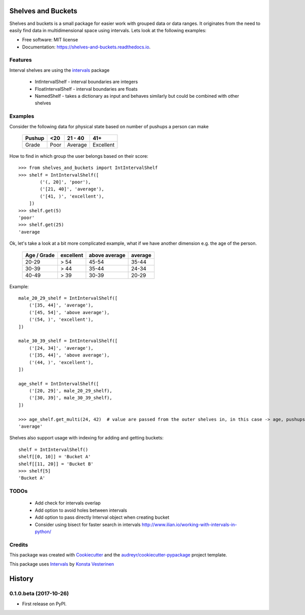 ===================
Shelves and Buckets
===================


.. image:: https://img.shields.io/pypi/v/shelves_and_buckets.svg
        :target: https://pypi.python.org/pypi/shelves_and_buckets

.. image:: https://img.shields.io/travis/lifesum/shelves_and_buckets.svg
        :target: https://travis-ci.org/lifesum/shelves_and_buckets

.. image:: https://readthedocs.org/projects/shelves-and-buckets/badge/?version=latest
        :target: https://shelves-and-buckets.readthedocs.io/en/latest/?badge=latest
        :alt: Documentation Status

.. image:: https://pyup.io/repos/github/lifesum/shelves_and_buckets/shield.svg
     :target: https://pyup.io/repos/github/lifesum/shelves_and_buckets/
     :alt: Updates


Shelves and buckets is a small package for easier work with grouped data or data ranges. It originates from the need to easily find data in multidimensional space using intervals. Lets look at the following examples:

* Free software: MIT license
* Documentation: https://shelves-and-buckets.readthedocs.io.


Features
--------

Interval shelves are using the intervals_ package

.. _intervals: https://pypi.python.org/pypi/intervals

 - IntIntervalShelf - interval boundaries are integers
 - FloatIntervalShelf - interval boundaries are floats
 - NamedShelf - takes a dictionary as input and behaves similarly but could be combined with other shelves


Examples
--------

Consider the following data for physical state based on number of pushups a person can make

    +------------+------+-----------+-----------+
    + Pushup     + <20  | 21 - 40   | 41+       +
    +============+======+===========+===========+
    + Grade      + Poor | Average   | Excellent +
    +------------+------+-----------+-----------+


How to find in which group the user belongs based on their score::

    >>> from shelves_and_buckets import IntIntervalShelf
    >>> shelf = IntIntervalShelf([
            ('(, 20]', 'poor'),
            ('[21, 40]', 'average'),
            ('[41, )', 'excellent'),
        ])
    >>> shelf.get(5)
    'poor'
    >>> shelf.get(25)
    'average

Ok, let's take a look at a bit more complicated example, what if we have another dimension e.g. the age of the person.

    +-------------+-----------+---------------+---------+
    + Age / Grade + excellent + above average + average +
    +=============+===========+===============+=========+
    +  20-29      +  > 54     +  45-54        +  35-44  +
    +-------------+-----------+---------------+---------+
    +  30-39      +  > 44     +  35-44        +  24-34  +
    +-------------+-----------+---------------+---------+
    +  40-49      +  > 39     +  30-39        +  20-29  +
    +-------------+-----------+---------------+---------+

Example::

    male_20_29_shelf = IntIntervalShelf([
        ('[35, 44]', 'average'),
        ('[45, 54]', 'above average'),
        ('(54, )', 'excellent'),
    ])

    male_30_39_shelf = IntIntervalShelf([
        ('[24, 34]', 'average'),
        ('[35, 44]', 'above average'),
        ('(44, )', 'excellent'),
    ])

    age_shelf = IntIntervalShelf([
        ('[20, 29]', male_20_29_shelf),
        ('[30, 39]', male_30_39_shelf),
    ])

    >>> age_shelf.get_multi(24, 42)  # value are passed from the outer shelves in, in this case -> age, pushups
    'average'


Shelves also support usage with indexing for adding and getting buckets::

    shelf = IntIntervalShelf()
    shelf[[0, 10]] = 'Bucket A'
    shelf[[11, 20]] = 'Bucket B'
    >>> shelf[5]
    'Bucket A'


TODOs
-----

    - Add check for intervals overlap
    - Add option to avoid holes between intervals
    - Add option to pass directly Interval object when creating bucket
    - Consider using bisect for faster search in intervals http://www.ilian.io/working-with-intervals-in-python/

Credits
---------

This package was created with Cookiecutter_ and the `audreyr/cookiecutter-pypackage`_ project template.

.. _Cookiecutter: https://github.com/audreyr/cookiecutter
.. _`audreyr/cookiecutter-pypackage`: https://github.com/audreyr/cookiecutter-pypackage

This package uses Intervals_ by `Konsta Vesterinen`_

.. _`Konsta Vesterinen`: https://github.com/kvesteri


=======
History
=======

0.1.0.beta (2017-10-26)
------------------

* First release on PyPI.


